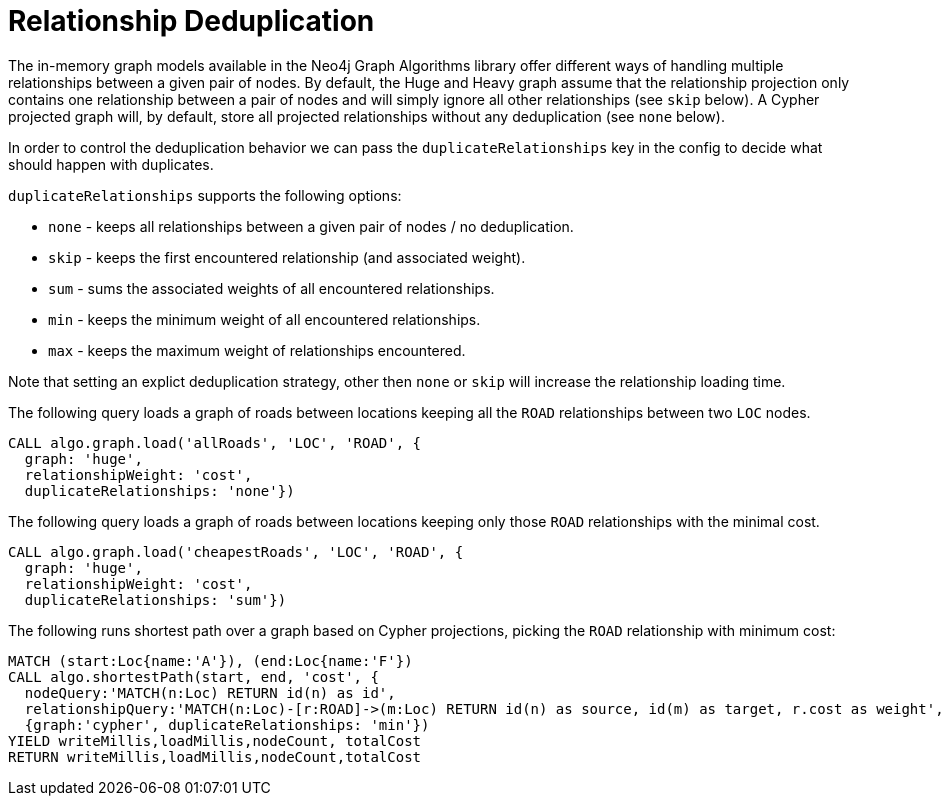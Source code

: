 // tag::overview[]
[[relationship-deduplication]]
= Relationship Deduplication

ifdef::env-docs[]
[abstract]
--
This chapter explains Relationship deduplication in the Neo4j Graph Algorithms library.
--
endif::env-docs[]

The in-memory graph models available in the Neo4j Graph Algorithms library offer different ways of handling multiple relationships between a given pair of nodes.
By default, the Huge and Heavy graph assume that the relationship projection only contains one relationship between a pair of nodes and will simply ignore all other relationships (see `skip` below).
A Cypher projected graph will, by default, store all projected relationships without any deduplication (see `none` below).

In order to control the deduplication behavior we can pass the `duplicateRelationships` key in the config to decide what should happen with duplicates.

`duplicateRelationships` supports the following options:

* `none` - keeps all relationships between a given pair of nodes / no deduplication.
* `skip` - keeps the first encountered relationship (and associated weight).
* `sum` - sums the associated weights of all encountered relationships.
* `min` - keeps the minimum weight of all encountered relationships.
* `max` - keeps the maximum weight of relationships encountered.

Note that setting an explict deduplication strategy, other then `none` or `skip` will increase the relationship loading time.

.The following query loads a graph of roads between locations keeping all the `ROAD` relationships between two `LOC` nodes.
[source,cypher]
----
CALL algo.graph.load('allRoads', 'LOC', 'ROAD', {
  graph: 'huge',
  relationshipWeight: 'cost',
  duplicateRelationships: 'none'})
----

.The following query loads a graph of roads between locations keeping only those `ROAD` relationships with the minimal cost.
[source,cypher]
----
CALL algo.graph.load('cheapestRoads', 'LOC', 'ROAD', {
  graph: 'huge',
  relationshipWeight: 'cost',
  duplicateRelationships: 'sum'})
----


.The following runs shortest path over a graph based on Cypher projections, picking the `ROAD` relationship with minimum cost:
[source,cypher]
----
MATCH (start:Loc{name:'A'}), (end:Loc{name:'F'})
CALL algo.shortestPath(start, end, 'cost', {
  nodeQuery:'MATCH(n:Loc) RETURN id(n) as id',
  relationshipQuery:'MATCH(n:Loc)-[r:ROAD]->(m:Loc) RETURN id(n) as source, id(m) as target, r.cost as weight',
  {graph:'cypher', duplicateRelationships: 'min'})
YIELD writeMillis,loadMillis,nodeCount, totalCost
RETURN writeMillis,loadMillis,nodeCount,totalCost
----
